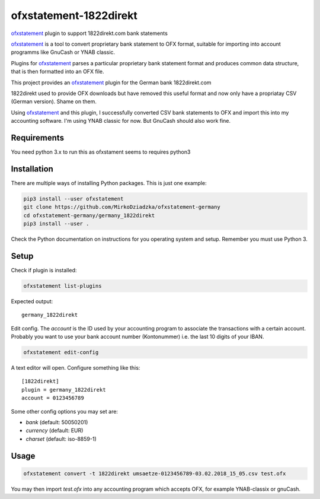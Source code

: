 ~~~~~~~~~~~~~~~~~~~~~~~
ofxstatement-1822direkt
~~~~~~~~~~~~~~~~~~~~~~~

`ofxstatement`_ plugin to support 1822direkt.com bank statements

`ofxstatement`_ is a tool
to convert proprietary bank statement to OFX format, suitable for
importing into account programms like GnuCash or YNAB classic.

Plugins for `ofxstatement`_ parses a particular
proprietary bank statement format and produces common data structure,
that is then formatted into an OFX file.

This project provides an `ofxstatement`_ plugin for the German bank
1822direkt.com

1822direkt used to provide OFX downloads but have removed this
useful format and now only have a propriatay CSV (German version).
Shame on them.

Using `ofxstatement`_ and this plugin, I  successfully converted
CSV bank statements to OFX and import this into my accounting software.
I'm using YNAB classic for now. But GnuCash should also work fine.


Requirements
============

You need python 3.x to run this as ofxstament seems to requires python3


Installation
============

There are multiple ways of installing Python packages. This is just one
example:

.. code:: bash

  pip3 install --user ofxstatement
  git clone https://github.com/MirkoDziadzka/ofxstatement-germany
  cd ofxstatement-germany/germany_1822direkt
  pip3 install --user .

Check the Python documentation on instructions for you operating system and
setup. Remember you must use Python 3.


Setup
=====

Check if plugin is installed:

.. code:: bash

  ofxstatement list-plugins

Expected output::

  germany_1822direkt

Edit config. The *account* is the ID used by your accounting program to
associate the transactions with a certain account. Probably you want to use
your bank account number (Kontonummer) i.e. the last 10 digits of your IBAN.

.. code:: bash

  ofxstatement edit-config

A text editor will open. Configure something like this::

  [1822direkt]
  plugin = germany_1822direkt
  account = 0123456789

Some other config options you may set are:

* *bank* (default: 50050201)
* *currency* (default: EUR)
* *charset* (default: iso-8859-1)


Usage
=====

.. code:: bash

  ofxstatement convert -t 1822direkt umsaetze-0123456789-03.02.2018_15_05.csv test.ofx

You may then import *test.ofx* into any accounting program which
accepts OFX, for example YNAB-classix or gnuCash.

.. _ofxstatement: https://github.com/kedder/ofxstatement
